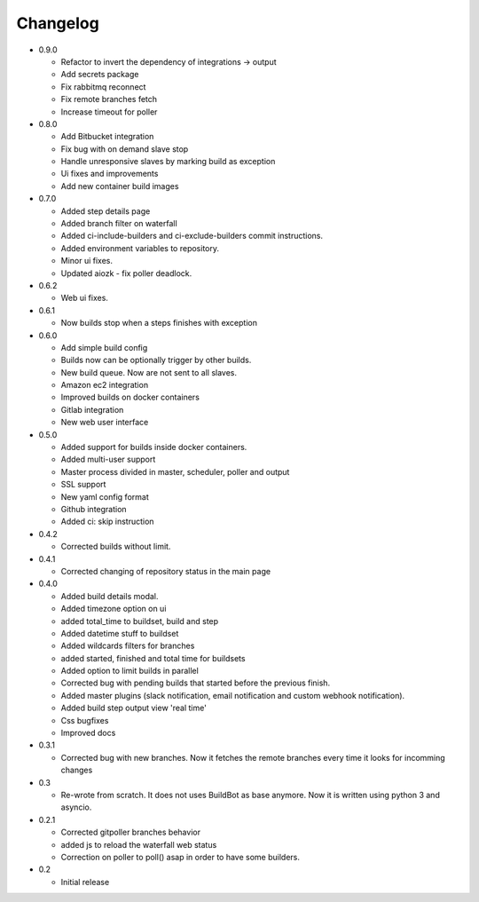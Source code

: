 Changelog
=========

* 0.9.0

  - Refactor to invert the dependency of integrations -> output
  - Add secrets package
  - Fix rabbitmq reconnect
  - Fix remote branches fetch
  - Increase timeout for poller

* 0.8.0

  - Add Bitbucket integration
  - Fix bug with on demand slave stop
  - Handle unresponsive slaves by marking build as exception
  - Ui fixes and improvements
  - Add new container build images

* 0.7.0

  - Added step details page
  - Added branch filter on waterfall
  - Added ci-include-builders and ci-exclude-builders commit instructions.
  - Added environment variables to repository.
  - Minor ui fixes.
  - Updated aiozk - fix poller deadlock.

* 0.6.2

  - Web ui fixes.

* 0.6.1

  - Now builds stop when a steps finishes with exception

* 0.6.0

  - Add simple build config
  - Builds now can be optionally trigger by other builds.
  - New build queue. Now are not sent to all slaves.
  - Amazon ec2 integration
  - Improved builds on docker containers
  - Gitlab integration
  - New web user interface

* 0.5.0

  - Added support for builds inside docker containers.
  - Added multi-user support
  - Master process divided in master, scheduler, poller and output
  - SSL support
  - New yaml config format
  - Github integration
  - Added ci: skip instruction

* 0.4.2

  - Corrected builds without limit.

* 0.4.1

  - Corrected changing of repository status in the main page

* 0.4.0

  - Added build details modal.
  - Added timezone option on ui
  - added total_time to buildset, build and step
  - Added datetime stuff to buildset
  - Added wildcards filters for branches
  - added started, finished and total time for buildsets
  - Added option to limit builds in parallel
  - Corrected bug with pending builds that started before the previous
    finish.
  - Added master plugins (slack notification, email notification and
    custom webhook notification).
  - Added build step output view 'real time'
  - Css bugfixes
  - Improved docs

* 0.3.1

  - Corrected bug with new branches. Now it fetches the remote branches
    every time it looks for incomming changes

* 0.3

  - Re-wrote from scratch. It does not uses BuildBot as base anymore.
    Now it is written using python 3 and asyncio.

* 0.2.1

  - Corrected gitpoller branches behavior
  - added js to reload the waterfall web status
  - Correction on poller to poll() asap in order to have some builders.


* 0.2

  - Initial release
